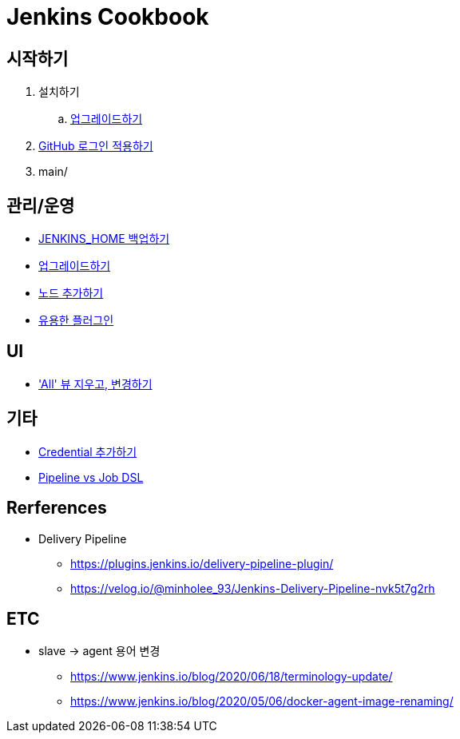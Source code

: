 = Jenkins Cookbook


== 시작하기

. 설치하기
.. https://github.com/wicksome/TIL/blob/master/jenkins/jenkins-upgrage.adoc[업그레이드하기]
. https://github.com/wicksome/TIL/blob/master/jenkins/github-login.adoc[GitHub 로그인 적용하기]
. main/

== 관리/운영

* https://github.com/wicksome/TIL/blob/master/jenkins/backup-jenkins-home.adoc[JENKINS_HOME 백업하기]
* https://github.com/wicksome/TIL/blob/master/jenkins/jenkins-upgrage.adoc[업그레이드하기]
* https://github.com/wicksome/TIL/blob/master/jenkins/multi-nodes.adoc[노드 추가하기]
* https://github.com/wicksome/TIL/blob/master/jenkins/plugins.adoc[유용한 플러그인]


== UI

* https://github.com/wicksome/TIL/blob/master/jenkins/change-default-view.adoc['All' 뷰 지우고, 변경하기]

== 기타

* https://github.com/wicksome/TIL/blob/master/jenkins/credentials.adoc[Credential 추가하기]
* https://github.com/wicksome/TIL/blob/master/jenkins/pipeline-vs-dsl.adoc[Pipeline vs Job DSL]

== Rerferences

* Delivery Pipeline
** https://plugins.jenkins.io/delivery-pipeline-plugin/
** https://velog.io/@minholee_93/Jenkins-Delivery-Pipeline-nvk5t7g2rh


== ETC

* slave → agent 용어 변경
** https://www.jenkins.io/blog/2020/06/18/terminology-update/
** https://www.jenkins.io/blog/2020/05/06/docker-agent-image-renaming/ 
